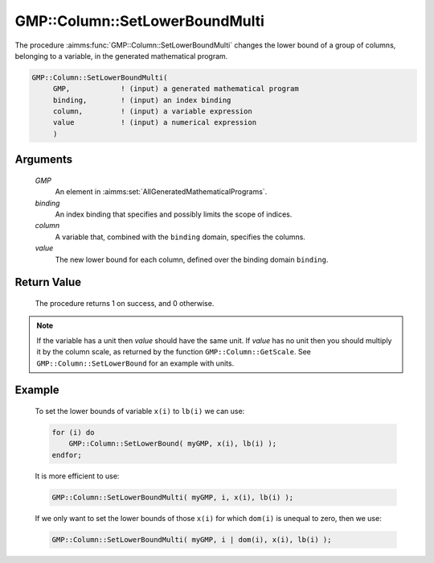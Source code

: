 .. aimms:procedure:: GMP::Column::SetLowerBoundMulti(GMP, binding, column, value)

.. _GMP::Column::SetLowerBoundMulti:

GMP::Column::SetLowerBoundMulti
===============================

The procedure :aimms:func:`GMP::Column::SetLowerBoundMulti` changes the lower
bound of a group of columns, belonging to a variable, in the generated
mathematical program.

.. code-block:: aimms

    GMP::Column::SetLowerBoundMulti(
         GMP,            ! (input) a generated mathematical program
         binding,        ! (input) an index binding
         column,         ! (input) a variable expression
         value           ! (input) a numerical expression
         )

Arguments
---------

    *GMP*
        An element in :aimms:set:`AllGeneratedMathematicalPrograms`.

    *binding*
        An index binding that specifies and possibly limits the scope of
        indices.

    *column*
        A variable that, combined with the ``binding`` domain, specifies the
        columns.

    *value*
        The new lower bound for each column, defined over the binding domain
        ``binding``.

Return Value
------------

    The procedure returns 1 on success, and 0 otherwise.

.. note::

    If the variable has a unit then *value* should have the same unit. If
    *value* has no unit then you should multiply it by the column scale, as
    returned by the function ``GMP::Column::GetScale``. See
    ``GMP::Column::SetLowerBound`` for an example with units.

Example
-------

    To set the lower bounds of variable ``x(i)`` to ``lb(i)`` we can use:

    .. code-block:: aimms

               for (i) do
                   GMP::Column::SetLowerBound( myGMP, x(i), lb(i) );
               endfor;

    It is more efficient to use: 

    .. code-block:: aimms

               GMP::Column::SetLowerBoundMulti( myGMP, i, x(i), lb(i) );

    If we only want to
    set the lower bounds of those ``x(i)`` for which ``dom(i)`` is unequal
    to zero, then we use: 

    .. code-block:: aimms

               GMP::Column::SetLowerBoundMulti( myGMP, i | dom(i), x(i), lb(i) );

.. seealso::

    The routines :aimms:func:`GMP::Instance::Generate`, :aimms:func:`GMP::Column::SetLowerBound`, :aimms:func:`GMP::Column::SetUpperBound`, :aimms:func:`GMP::Column::GetLowerBound` and :aimms:func:`GMP::Column::GetScale`.
